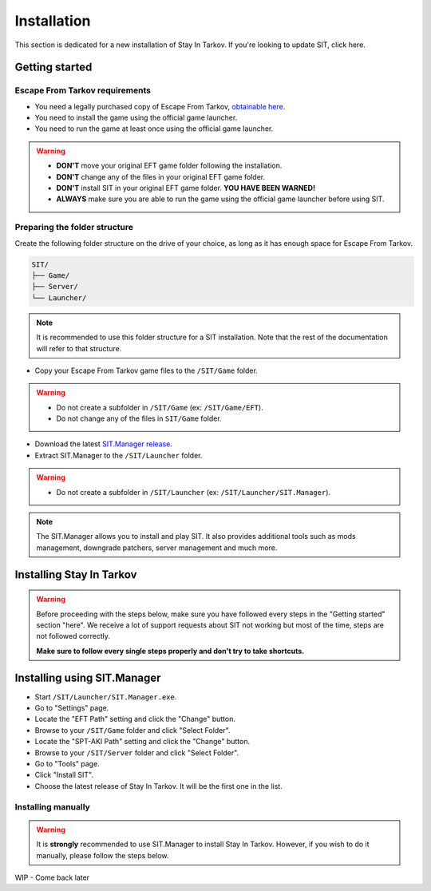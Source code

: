 .. |SIT| replace:: Stay In Tarkov
.. |EFT| replace:: Escape From Tarkov
.. |SITM| replace:: SIT.Manager

Installation
============

.. _install:

This section is dedicated for a new installation of |SIT|. If you're looking to update SIT, click here.

Getting started
---------------

|EFT| requirements
~~~~~~~~~~~~~~~~~~


* You need a legally purchased copy of |EFT|, `obtainable here <https://www.escapefromtarkov.com/preorder-page>`_.
* You need to install the game using the official game launcher.
* You need to run the game at least once using the official game launcher.

.. warning::
   * **DON'T** move your original EFT game folder following the installation.
   * **DON'T** change any of the files in your original EFT game folder.
   * **DON'T** install SIT in your original EFT game folder. **YOU HAVE BEEN WARNED!**
   * **ALWAYS** make sure you are able to run the game using the official game launcher before using SIT.

Preparing the folder structure
~~~~~~~~~~~~~~~~~~~~~~~~~~~~~~

Create the following folder structure on the drive of your choice, as long as it has enough space for |EFT|.

.. code-block:: none
   
   SIT/
   ├── Game/
   ├── Server/
   └── Launcher/

.. note::
   It is recommended to use this folder structure for a SIT installation. Note that the rest of the documentation will refer to 
   that structure.



* Copy your Escape From Tarkov game files to the ``/SIT/Game`` folder.


.. warning::
   * Do not create a subfolder in ``/SIT/Game`` (ex: ``/SIT/Game/EFT``).
   * Do not change any of the files in ``SIT/Game`` folder.



* Download the latest `SIT.Manager release <https://github.com/stayintarkov/SIT.Manager/releases/>`_.
* Extract SIT.Manager to the ``/SIT/Launcher`` folder. 

.. warning::
   * Do not create a subfolder in ``/SIT/Launcher`` (ex: ``/SIT/Launcher/SIT.Manager``).

.. note::
   The |SITM| allows you to install and play SIT. It also provides additional tools such as mods management, downgrade patchers, 
   server management and much more.

Installing |SIT|
----------------

.. warning:: 
   Before proceeding with the steps below, make sure you have followed every steps in the "Getting started" section "here". We receive
   a lot of support requests about SIT not working but most of the time, steps are not followed correctly.

   **Make sure to follow every single steps properly and don't try to take shortcuts.**

Installing using |SITM|
-----------------------

* Start ``/SIT/Launcher/SIT.Manager.exe``.
* Go to "Settings" page.
* Locate the "EFT Path" setting and click the "Change" button.
* Browse to your ``/SIT/Game`` folder and click "Select Folder".
* Locate the "SPT-AKI Path" setting and click the "Change" button.
* Browse to your ``/SIT/Server`` folder and click "Select Folder".
* Go to "Tools" page.
* Click "Install SIT".
* Choose the latest release of Stay In Tarkov. It will be the first one in the list.


Installing manually
~~~~~~~~~~~~~~~~~~~

.. warning::
   It is **strongly** recommended to use |SITM| to install |SIT|. However, if you wish to do it manually, please follow the steps below.


WIP - Come back later

